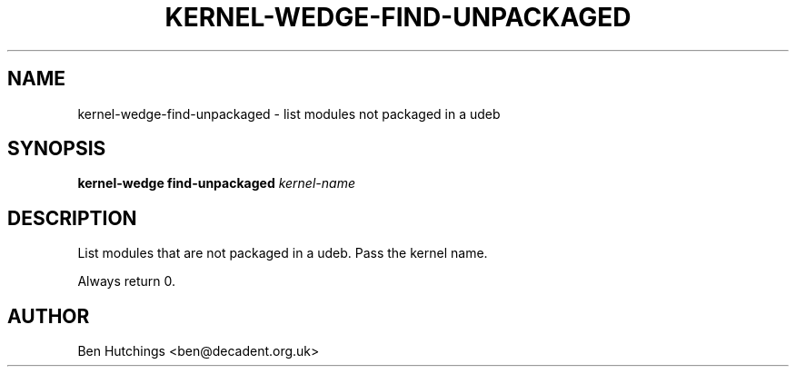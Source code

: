 .TH KERNEL\-WEDGE\-FIND\-UNPACKAGED 1 "June 2019" "Kernel-wedge"
.SH NAME
kernel\-wedge\-find\-unpackaged - list modules not packaged in a udeb
.SH SYNOPSIS
.B kernel\-wedge find\-unpackaged
.I kernel\-name
.SH DESCRIPTION
List modules that are not packaged in a udeb. Pass the kernel name.

Always return 0.
.SH AUTHOR
Ben Hutchings <ben@decadent.org.uk>
